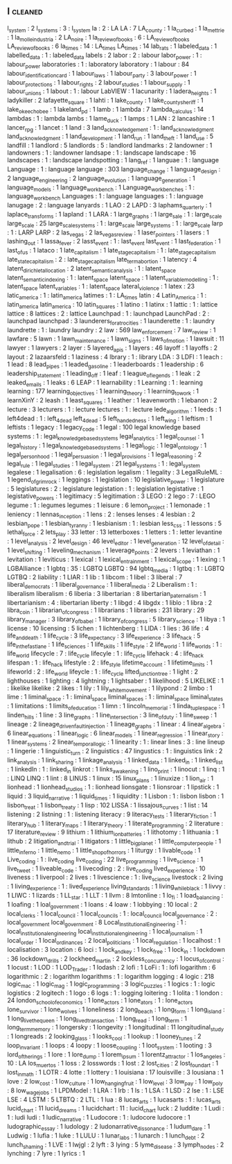 ** l                                                                            :cleaned:
   l_system                        : 2
   l_systems                       : 3  : l_system
   la                              : 2  : LA
   LA                              : 7
   LA_county                       : 1
   la_curbed                       : 1
   la_mettrie                      : 1
   la_molle_industria              : 2
   LA_noire                        : 1
   la_review_of_books              : 6  : LA_review_of_books
   LA_review_of_books              : 6  
   la_times                        : 14 : LA_times
   LA_times                        : 14 
   lab_rats                        : 1
   labeled_data                    : 1  
   labelled_data                   : 1  : labeled_data
   labels                          : 2
   labor                           : 2  : labour
   labor_power                     : 1  : labour_power
   laboratories                    : 1  : laboratory
   laboratory                      : 1  
   labour                          : 84
   labour_identification_card      : 1
   labour_laws                     : 1  
   labour_party                    : 3
   labour_power                    : 1
   labour_protections              : 1
   labour_rights                   : 2
   labour_studies                  : 1
   labour_supply                   : 1  
   labour_unions                   : 1
   labout                          : 1  : labour
   LabVIEW                         : 1  
   lacunarity                      : 1
   ladera_heights                  : 1
   ladykiller                      : 2
   lafayette_square                : 1  
   lahti                           : 1
   lake_county                     : 1
   lake_county_sheriff             : 1
   lake_okeechobee                 : 1
   lakeland_pd                     : 1
   lamb                            : 1
   lambda                          : 7
   lambda_calculus                 : 14
   lambdas                         : 1  : lambda
   lambs                           : 1  
   lame_duck                       : 1
   lamps                           : 1
   LAN                             : 2
   lancashire                      : 1
   lancer_rpg                      : 1
   lancet                          : 1
   land                            : 3
   land_acknowledgement            : 1  : land_acknowledgment
   land_acknowledgment             : 1  
   land_development                : 1
   land_run                        : 1
   land_theft                      : 1
   land_use                        : 5
   landfill                        : 1
   landlord                        : 5
   landlords                       : 5  : landlord
   landmarks                       : 2
   landowner                       : 1  
   landowners                      : 1  : landowner
   landsape                        : 1  : landscape
   landscape                       : 16
   landscapes                      : 1  : landscape
   landspotting                    : 1
   lang_ref                        : 1
   languae                         : 1  : language
   Language                        : 1  : language
   language                        : 303
   language_change                 : 1
   language_design                 : 2
   language_engineering            : 2
   language_evolution              : 1
   language_generation             : 1  
   language_models                 : 1
   language_workbench              : 1
   Language_workbenches            : 1  : language_workbench
   Languages                       : 1  : language
   languages                       : 1  : language
   lanugage                        : 2  : language
   lanyards                        : 1
   LAO                             : 2
   LAPD                            : 3
   laphams_quarterly               : 1
   laplace_transforms              : 1
   lapland                         : 1  
   LARA                            : 1
   large_graphs                    : 1
   large_sale                      : 1  : large_scale
   large_scale                     : 25
   large_scale_systems             : 1  : large_scale
   large_systems                   : 1  : large_scale
   larp                            : 1  : LARP
   LARP                            : 2
   las_vegas                       : 2
   las_vegas_review                : 1
   laser_pointers                  : 1
   lasers                          : 1
   lashing_out                     : 1
   lassa_fever                     : 2  
   lasst_event                     : 1  : last_event
   last_event                      : 1  
   last_federation                 : 1
   last_of_us                      : 1  
   lataco                          : 1
   late_capitalism                 : 1  
   late_stage_capitalism           : 1  : late_stage_capitalism
   late_state_capitalism           : 2  : late_stage_capitalism
   late_term_abortion              : 1  
   latency                         : 4
   latent_dirichlet_allocation     : 2
   latent_semantic_analysis        : 1  : latent_space
   latent_semantic_indexing        : 1  : latent_space
   latent_space                    : 1
   latent_variable_modelling       : 1  : latent_space
   latent_variables                : 1  : latent_space
   lateral_violence                : 1  
   latex                           : 23
   latic_america                   : 1  : latin_america
   latimes                         : 1  : LA_times
   latin                           : 4
   Latin_America                   : 1  : latin_america
   latin_america                   : 10
   latin_squares                   : 1
   latino                          : 1
   latinx                          : 1
   lattic                          : 1  : lattice
   lattice                         : 8
   lattices                        : 2  : lattice
   Launchpad                       : 1  : launchpad
   LaunchPad                       : 2  : launchpad
   launchpad                       : 3  
   launderers_for_atrocities       : 1
   launderette                     : 1  : laundry
   laundrette                      : 1  : laundry
   laundry                         : 2  
   law                             : 569
   law_enforcement                 : 7
   law_review                      : 1
   lawfare                         : 5
   lawn                            : 1
   lawn_maintenance                : 1
   lawn_signs                      : 1
   laws_of_motion                  : 1  
   lawsuit                         : 11
   lawyer                          : 1
   lawyers                         : 2
   layer                           : 5
   layered_apis                    : 1
   layers                          : 46
   layoff                          : 1
   layoffs                         : 2
   layout                          : 2
   lazaarsfeld                     : 1
   laziness                        : 4
   lbrary                          : 1  : library
   LDA                             : 3
   LDFI                            : 1  
   leach                           : 1
   lead                            : 8
   lead_pipes                      : 1
   leaded_gasoline                 : 1
   leaderboards                    : 1
   leadership                      : 6
   leadership_statement            : 1
   leading_off                     : 1
   leaf                            : 1
   league_of_legends               : 1
   leak                            : 2
   leaked_emails                   : 1
   leaks                           : 6
   LEAP                            : 1
   learnability                    : 1
   Learning                        : 1  : learning
   learning                        : 177
   learning_objectives             : 1
   learning_theory                 : 1
   learning_to_work                : 1
   learnXinY                       : 2
   leash                           : 1
   least_squares                   : 1
   leather                         : 1
   leavenworth                     : 1
   lebanon                         : 2
   lecture                         : 3
   lecturers                       : 1  : lecture
   lectures                        : 1  : lecture
   lede_algorithm                  : 1
   leeds                           : 1
   left4dead                       : 1  : left_4_dead
   left_4_dead                     : 5
   left_handedness                 : 1
   left_wing                       : 1  
   leftism                         : 1
   leftists                        : 1
   legacy                          : 1
   legacy_code                     : 1
   legal                           : 100
   legal knowledge based systems   : 1  : legal_knowledge_based_systems
   legal_analytics                 : 1
   legal_counsel                   : 1
   legal_history                   : 1
   legal_knowledge_based_systems   : 1  
   legal_logic                     : 1
   legal_ontology                  : 1
   legal_personhood                : 1
   legal_persuasion                : 1
   legal_provisions                : 1
   legal_reasoning                 : 2
   legal_rule                      : 1
   legal_studies                   : 1
   legal_system                    : 21
   legal_systems                   : 1  : legal_system
   legalese                        : 1
   legalisation                    : 6  : legislation
   legalism                        : 1
   legality                        : 3
   LegalRuleML                     : 1
   legend_of_grimrock              : 1
   leggings                        : 1
   legislation                     : 10
   legislative_power               : 1
   legislature                     : 5
   legislatures                    : 2  : legislature
   legistation                     : 1  : legislation
   legistative                     : 1
   legistative_powers              : 1
   legitimacy                      : 5
   legitimation                    : 3
   LEGO                            : 2
   lego                            : 7  : LEGO
   legume                          : 1  : legumes
   legumes                         : 1  
   leisure                         : 6
   lemon_project                   : 1
   lemonade                        : 1
   leniency                        : 1
   lennas_inception                : 1  
   lens                            : 2  : lenses
   lenses                          : 4
   lesbian                         : 2
   lesbian_pope                    : 1
   lesbian_tyranny                 : 1
   lesbianism                      : 1  : lesbian
   less_css                        : 1
   lessons                         : 5
   lethal_force                    : 2
   lets_play                       : 33
   letter                          : 13
   letterboxes                     : 1
   letters                         : 1  : letter
   levantine                       : 1
   level_analysis                  : 2
   level_design                    : 46
   level_editor                    : 1
   level_generation                : 12
   level_of_detail                 : 1
   level_shifting                  : 1
   leveling_mechanism              : 1  
   leverage_points                 : 2
   levers                          : 1  
   leviathan                       : 1
   levitation                      : 1
   leviticus                       : 1
   lexical                         : 1
   lexical_entrainment             : 1
   lexical_scope                   : 1
   lexing                          : 1
   LGBAlliance                     : 1  
   lgbtq                           : 35 : LGBTQ
   LGBTQ                           : 94
   lgbtq_media                     : 1
   lgtbq                           : 1  : LGBTQ
   LGTBQ                           : 2  
   liability                       : 1
   LIAR                            : 1
   lib                             : 1
   libcom                          : 1
   libel                           : 3
   liberal                         : 7
   liberal_democrats               : 1
   liberal_governance              : 1
   liberal_media                   : 2
   Liberalism                      : 1  : liberalism
   liberalism                      : 6
   liberia                         : 3
   libertarian                     : 8
   libertarian_paternalism         : 1
   libertarianism                  : 4  : libertarian
   liberty                         : 1  
   libgd                           : 4
   libgdx                          : 1
   liblo                           : 1
   libra                           : 2
   libra_coin                      : 1
   librarian_of_congress           : 1
   librarians                      : 1
   libraries                       : 231
   library                         : 29
   library_manager                 : 3
   library_of_babel                : 1
   library_of_congress             : 5
   library_science                 : 1
   libya                           : 1
   license                         : 10
   licensing                       : 5
   lichen                          : 1
   lichtenberg                     : 1  
   LIDA                            : 1
   lies                            : 36
   life                            : 4
   life_and_death                  : 1
   life_cycle                      : 3
   life_expectancy                 : 3
   life_experience                 : 3
   life_hack                       : 5  
   life_in_the_fastlane            : 1  
   life_sciences                   : 1
   life_skills                     : 1
   life_style                      : 2  
   life_world                      : 1
   life_worlds                     : 1  : life_world
   lifecycle                       : 7  : life_cycle
   lifecyle                        : 1  : life_cycle
   lifehack                        : 4  : life_hack
   lifespan                        : 1  : life_hack
   lifestyle                       : 2  : life_style
   lifetime_account                : 1
   lifetime_limits                 : 1
   lifeworld                       : 2  : life_world
   lifeycle                        : 1  : life_cycle
   lifted_junction_tree            : 1
   light                           : 2
   lighthouses                     : 1
   lighting                        : 4
   lightning                       : 1
   lightsaber                      : 1
   likelihood                      : 5
   LIKELIKE                        : 1  : likelike
   likelike                        : 2  
   likes                           : 1
   lily                            : 1
   lily_white_movement             : 1  
   lilypond                        : 2
   limbo                           : 1
   lime                            : 1
   liminal_space                   : 1  : liminal_space
   liminal_spaces                  : 1  : liminal_space
   liminal_states                  : 1
   limitations                     : 1
   limits_of_education             : 1
   limn                            : 1
   lincoln_memorial                : 1  
   linda_tuple_space               : 1
   linden_hills                    : 1  
   line                            : 3
   line_graphs                     : 1  
   line_intersection               : 3
   line_of_duty                    : 1
   line_sweep                      : 1
   lineage                         : 2
   lineage_driven_fault_injection  : 1  
   lineage_graphs                  : 1
   linear                          : 4
   linear_algebra                  : 6
   linear_equations                : 1
   linear_logic                    : 6
   linear_models                   : 1  
   linear_regression               : 1
   linear_story                    : 1
   linear_systems                  : 2
   linear_temporal_logic           : 1
   linearity                       : 1  : linear
   lines                           : 3  : line
   lineup                          : 1  
   lingerie                        : 1
   linguistic_turn                 : 2  
   linguistics                     : 47
   lingustics                      : 1  : linguistics
   link                            : 2
   link_analysis                   : 1
   link_sharing                    : 1  
   linkage_analysis                : 1  
   linked_data                     : 1
   linked_in                       : 1  
   linked_list                     : 1
   linkedIn                        : 1  : linked_in
   linkrot                         : 1
   links_awakening                 : 1
   lino_print                      : 1
   linocut                         : 1  
   linq                            : 1  : LINQ
   LINQ                            : 1  
   lint                            : 8
   LINUS                           : 1
   linux                           : 15
   linux_plans                     : 1
   linuxize                        : 1  
   lion_air                        : 1  
   lionhead                        : 1
   lionhead_studios                : 1  : lionhead
   lionsgate                       : 1
   lionsroar                       : 1
   lipstick                        : 1
   liquid                          : 3
   liquid_narrative                : 1
   liquid_times                    : 1
   liquidity                       : 1
   Lisbon                          : 1  : lisbon
   lisbon                          : 1  
   lisbon_treat                    : 1  
   lisbon_treaty                   : 1
   lisp                            : 102
   LISSA                           : 1
   lissajous_curves                : 1
   list                            : 14
   listening                       : 2
   listning                        : 1  : listening
   literacy                        : 9
   literacy_tests                  : 1  
   literary_fiction                : 1
   literary_hub                    : 1
   literary_maps                   : 1
   literary_theory                 : 1
   literate_programming            : 2
   literature                      : 17
   literature_review               : 9
   lithium                         : 1
   lithium_ion_batteries           : 1
   lithotomy                       : 1
   lithuania                       : 1
   lithub                          : 2
   litigation_and_trial            : 1
   litigators                      : 1
   little_big_planet               : 1
   little_computer_people          : 1  
   little_inferno                  : 1
   little_nemo                     : 1
   little_shop_of_horrors          : 1
   liturgy                         : 1
   livable_code                    : 1
   Live_coding                     : 1  : live_coding
   live_coding                     : 22
   live_programming                : 1  
   live_science                    : 1
   live_tweet                      : 1
   liveable_code                   : 1
   livecoding                      : 2  : live_coding
   lived_experience                : 10
   liveness                        : 1  
   liverpool                       : 2
   lives                           : 1
   livescience                     : 1  : live_science
   livestock                       : 2
   living                          : 1  
   living_experience               : 1  : lived_experience
   living_standards                : 1  
   living_while_black              : 1
   livvy                           : 1
   LIWC                            : 1
   lizards                         : 1
   LL_star                         : 1
   LLT                             : 1
   llvm                            : 8
   lmtonline                       : 1
   lo_fi                           : 1
   load_balancing                  : 1
   loafing                         : 1
   loal_government                 : 1
   loans                           : 4
   loaw                            : 1
   lobbying                        : 10
   local                           : 2
   local_clerks                    : 1
   local_council                   : 1
   local_councils                  : 1  : local_council
   local_governance                : 2  : local_government
   local_government                : 8
   Local_Institutional_Engineering : 1  : local_institutional_engineering
   local_institutional_engineering : 1  
   local_journalism                : 1  
   local_order                     : 1
   local_ordinances                : 2
   local_politicians               : 1
   local_regulation                : 1
   localhost                       : 1
   localisation                    : 3
   location                        : 6
   loci                            : 1
   lock_and_key                    : 1
   lock_free                       : 1
   lock_in                         : 1
   lockdown                        : 36
   lockdown_drills                 : 2
   lockheed_martin                 : 2
   lockless_concurrency            : 1
   locus_of_control                : 1
   locust                          : 1  
   LOD                             : 1
   LOD_Trader                      : 1
   lodash                          : 2
   lofi                            : 1
   LoFi                            : 1  : lofi
   logarithm                       : 6
   logarithmic                     : 2  : logarithm
   logarithms                      : 1  : logarithm
   logging                         : 4
   logic                           : 218
   logic_mac                       : 1
   logic_mag                       : 1  
   logic_programming               : 3
   logic_puzzles                   : 1
   logics                          : 1  : logic
   logistics                       : 2
   logitech                        : 1
   logo                            : 6
   logs                            : 1  : logging
   loitering                       : 1
   lolita                          : 1
   london                          : 24
   london_school_of_economics      : 1
   lone_actors                     : 1  
   lone_ators                      : 1  : lone_actors
   lone_survivor                   : 1
   lone_wolves                     : 1
   loneliness                      : 2
   long_beach                      : 1  
   long_form                       : 1
   long_island                     : 1  
   long_live_the_queen             : 1
   long_lived_transaction          : 1
   long_read                       : 1
   long_term                       : 1  
   long_term_memory                : 1
   longersky                       : 1
   longevity                       : 1
   longitudinal                    : 11
   longitudinal_study              : 1
   longreads                       : 2
   looking_glass                   : 1
   looks_cool                      : 1
   lookup                          : 1
   looney_tunes                    : 2
   loop_invariant                  : 1
   loops                           : 4
   loopy                           : 1
   loose_coupling                  : 1
   loot_system                     : 1
   looting                         : 3
   lord_of_the_rings               : 1
   lore                            : 1
   lore_dump                       : 1  
   lorem_ipsum                     : 1
   lorentz_attractor               : 1
   los_angeles                     : 10 : LA
   los_muertos                     : 1
   loss                            : 2
   losswords                       : 1  
   lost                            : 2
   lost_cities                     : 2
   lost_found_art                  : 1
   lost_in_math                    : 1
   LOTR                            : 4
   lotte                           : 1
   lottery                         : 1
   louisiana                       : 17
   louisville                      : 3  
   lousiana                        : 1  
   love                            : 2
   low_cost                        : 1
   low_culture                     : 1
   low_hanging_fruit               : 1
   low_level                       : 3
   low_pay                         : 1
   low_poly                        : 8
   low_wage_jobs                   : 1
   LPDModel                        : 1
   LRA                             : 1
   lrb                             : 1
   ls                              : 1
   LSA                             : 1
   LSD                             : 2
   lse                             : 1  : LSE
   LSE                             : 4
   LSTM                            : 5
   LTBTQ                           : 2
   LTL                             : 1
   lua                             : 8
   lucas_arts                      : 1
   lucasarts                       : 1  : lucas_arts
   lucid_chart                     : 11 
   lucid_dreams                    : 1
   lucidchart                      : 11 : lucid_chart
   luck                            : 2
   luddite                         : 1
   Ludi                            : 1  : ludi
   ludi                            : 1  
   ludic_narrative                 : 1
   Ludocore                        : 1  : ludocore
   ludocore                        : 1  
   ludographic_essay               : 1
   ludology                        : 2
   ludonarrative_dissonance        : 1  
   ludum_dare                      : 1
   Ludwig                          : 1
   lufia                           : 1
   luke                            : 1
   LULU                            : 1
   lunar_labs                      : 1  
   lunarch                         : 1
   lunch_debt                      : 2
   lunch_shaming                   : 1
   LVE                             : 1
   lwjgl                           : 2
   lyft                            : 3
   lying                           : 5
   lyme_disease                    : 3
   lymph_nodes                     : 2
   lynching                        : 7
   lyre                            : 1
   lyrics                          : 1
